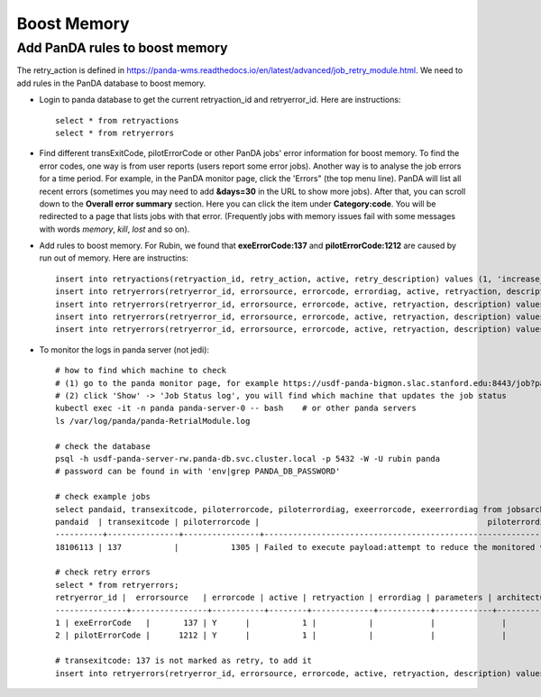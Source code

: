 Boost Memory
============

Add PanDA rules to boost memory
-------------------------------

The retry_action is defined in https://panda-wms.readthedocs.io/en/latest/advanced/job_retry_module.html.
We need to add rules in the PanDA database to boost memory.

- Login to panda database to get the current retryaction_id and retryerror_id.
  Here are instructions::

      select * from retryactions
      select * from retryerrors

- Find different transExitCode, pilotErrorCode or other PanDA jobs' error information for boost memory.
  To find the error codes, one way is from user reports (users report some error jobs). Another way is to
  analyse the job errors for a time period. For example, in the PanDA monitor page, click the 'Errors" (the
  top menu line). PanDA will list all recent errors (sometimes you may need to add **&days=30** in the URL
  to show more jobs). After that, you can scroll down to the **Overall error summary** section. Here you can
  click the item under **Category:code**. You will be redirected to a page that lists jobs with that error.
  (Frequently jobs with memory issues fail with some messages with words *memory*, *kill*, *lost* and so on).

.. image:: ../_images/panda_errors.png
 :width: 7.30895in
 :height: 1.46667in

.. image:: ../_images/panda_error_cat.png
 :width: 7.30895in
 :height: 1.46667in

- Add rules to boost memory.
  For Rubin, we found that **exeErrorCode:137** and **pilotErrorCode:1212** are caused by run out of memory.
  Here are instructins::

    insert into retryactions(retryaction_id, retry_action, active, retry_description) values (1, 'increase_memory_xtimes', 'Y', 'Job ran out of memory. Increase memory setting for next retry.');
    insert into retryerrors(retryerror_id, errorsource, errorcode, errordiag, active, retryaction, description) values(1, 'taskBufferErrorCode', 300, '.*The worker was finished while the job was starting.*', 'Y', 1, 'increase memory');
    insert into retryerrors(retryerror_id, errorsource, errorcode, active, retryaction, description) values(1, 'exeErrorCode', 137, 'Y', 1, 'increase memory');
    insert into retryerrors(retryerror_id, errorsource, errorcode, active, retryaction, description) values(2, 'pilotErrorCode', 1212, 'Y', 1, 'increase memory');
    insert into retryerrors(retryerror_id, errorsource, errorcode, active, retryaction, description) values(3, 'transexitcode', 137, 'Y', 1, 'increase memory');

- To monitor the logs in panda server (not jedi)::

      # how to find which machine to check
      # (1) go to the panda monitor page, for example https://usdf-panda-bigmon.slac.stanford.edu:8443/job?pandaid=18214833
      # (2) click 'Show' -> 'Job Status log', you will find which machine that updates the job status
      kubectl exec -it -n panda panda-server-0 -- bash    # or other panda servers
      ls /var/log/panda/panda-RetrialModule.log

      # check the database
      psql -h usdf-panda-server-rw.panda-db.svc.cluster.local -p 5432 -W -U rubin panda
      # password can be found in with 'env|grep PANDA_DB_PASSWORD'

      # check example jobs
      select pandaid, transexitcode, piloterrorcode, piloterrordiag, exeerrorcode, exeerrordiag from jobsarchived4 where pandaid=18106113;
      pandaid  | transexitcode | piloterrorcode |                                                piloterrordiag                                                 | exeerrorcode | exeerrordiag
      ----------+---------------+----------------+---------------------------------------------------------------------------------------------------------------+--------------+--------------
      18106113 | 137           |           1305 | Failed to execute payload:attempt to reduce the monitored value of monotonic rchar from 1546273273 to 1706939 |            0 |

      # check retry errors
      select * from retryerrors;
      retryerror_id |  errorsource   | errorcode | active | retryaction | errordiag | parameters | architecture | release | workqueue_id |   description   | expiration_date
      ---------------+----------------+-----------+--------+-------------+-----------+------------+--------------+---------+--------------+-----------------+-----------------
      1 | exeErrorCode   |       137 | Y      |           1 |           |            |              |         |              | increase memory |
      2 | pilotErrorCode |      1212 | Y      |           1 |           |            |              |         |              | increase memory |

      # transexitcode: 137 is not marked as retry, to add it
      insert into retryerrors(retryerror_id, errorsource, errorcode, active, retryaction, description) values(3, 'transexitcode', 137, 'Y', 1, 'increase memory');
